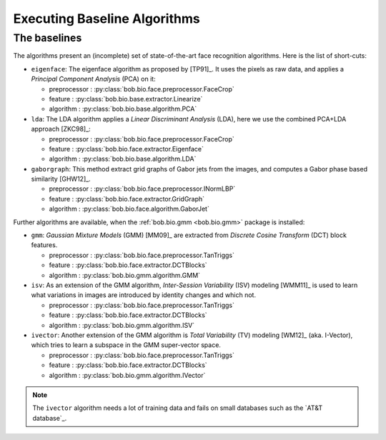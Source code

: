 .. vim: set fileencoding=utf-8 :
.. author: Manuel Günther <manuel.guenther@idiap.ch>
.. date: Thu Sep 20 11:58:57 CEST 2012

.. _bob.bio.face.baselines:

=============================
Executing Baseline Algorithms
=============================

.. todo::
   Here we should:   
     - Brief how to run an experiment
     - Point to bob.bio.base for further explanation
     - Show the baselines available
     - Show the databases available


The baselines
-------------

The algorithms present an (incomplete) set of state-of-the-art face recognition algorithms. Here is the list of short-cuts:

* ``eigenface``: The eigenface algorithm as proposed by [TP91]_. It uses the pixels as raw data, and applies a *Principal Component Analysis* (PCA) on it:

  - preprocessor : :py:class:`bob.bio.face.preprocessor.FaceCrop`
  - feature : :py:class:`bob.bio.base.extractor.Linearize`
  - algorithm : :py:class:`bob.bio.base.algorithm.PCA`

* ``lda``: The LDA algorithm applies a *Linear Discriminant Analysis* (LDA), here we use the combined PCA+LDA approach [ZKC98]_:

  - preprocessor : :py:class:`bob.bio.face.preprocessor.FaceCrop`
  - feature : :py:class:`bob.bio.face.extractor.Eigenface`
  - algorithm : :py:class:`bob.bio.base.algorithm.LDA`

* ``gaborgraph``: This method extract grid graphs of Gabor jets from the images, and computes a Gabor phase based similarity [GHW12]_.

  - preprocessor : :py:class:`bob.bio.face.preprocessor.INormLBP`
  - feature : :py:class:`bob.bio.face.extractor.GridGraph`
  - algorithm : :py:class:`bob.bio.face.algorithm.GaborJet`


Further algorithms are available, when the :ref:`bob.bio.gmm <bob.bio.gmm>` package is installed:

* ``gmm``: *Gaussian Mixture Models* (GMM) [MM09]_ are extracted from *Discrete Cosine Transform* (DCT) block features.

  - preprocessor : :py:class:`bob.bio.face.preprocessor.TanTriggs`
  - feature : :py:class:`bob.bio.face.extractor.DCTBlocks`
  - algorithm : :py:class:`bob.bio.gmm.algorithm.GMM`

* ``isv``: As an extension of the GMM algorithm, *Inter-Session Variability* (ISV) modeling [WMM11]_ is used to learn what variations in images are introduced by identity changes and which not.

  - preprocessor : :py:class:`bob.bio.face.preprocessor.TanTriggs`
  - feature : :py:class:`bob.bio.face.extractor.DCTBlocks`
  - algorithm : :py:class:`bob.bio.gmm.algorithm.ISV`

* ``ivector``: Another extension of the GMM algorithm is *Total Variability* (TV) modeling [WM12]_ (aka. I-Vector), which tries to learn a subspace in the GMM super-vector space.

  - preprocessor : :py:class:`bob.bio.face.preprocessor.TanTriggs`
  - feature : :py:class:`bob.bio.face.extractor.DCTBlocks`
  - algorithm : :py:class:`bob.bio.gmm.algorithm.IVector`

.. note::
  The ``ivector`` algorithm needs a lot of training data and fails on small databases such as the `AT&T database`_.

.. _bob.bio.base.baseline_results:

